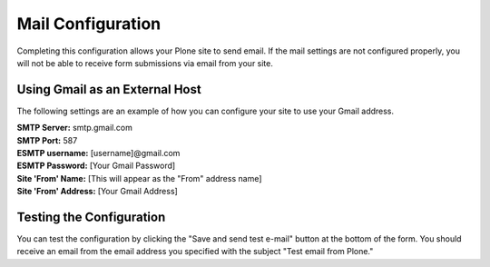 Mail Configuration
==================

Completing this configuration allows your Plone site to send email. If the mail settings are not configured properly, you will not be able to receive form submissions via email from your site.

Using Gmail as an External Host
-------------------------------

The following settings are an example of how you can configure your site to use your Gmail address.

| **SMTP Server:** smtp.gmail.com
| **SMTP Port:** 587
| **ESMTP username:** [username]@gmail.com
| **ESMTP Password:** [Your Gmail Password]
| **Site 'From' Name:** [This will appear as the "From" address name]
| **Site 'From' Address:** [Your Gmail Address]



Testing the Configuration
-------------------------

You can test the configuration by clicking the "Save and send test e-mail" button at the bottom of the form. You should receive an email from the email address you specified with the subject "Test email from Plone."
